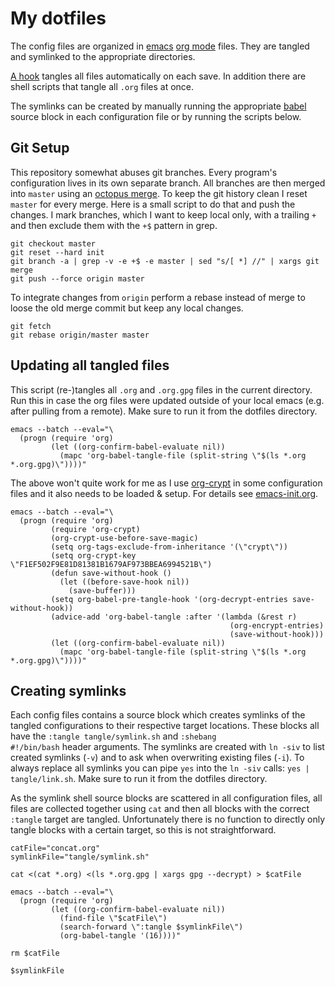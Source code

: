 * My dotfiles
The config files are organized in [[https://www.gnu.org/software/emacs/][emacs]] [[https://orgmode.org/][org mode]] files. They are tangled
and symlinked to the appropriate directories.

[[file:emacs-init.org::tangle-hook][A hook]] tangles all files automatically on each save. In addition there
are shell scripts that tangle all =.org= files at once.

The symlinks can be created by manually running the appropriate [[https://orgmode.org/worg/org-contrib/babel/][babel]]
source block in each configuration file or by running the scripts
below.

** Git Setup
This repository somewhat abuses git branches. Every program's
configuration lives in its own separate branch. All branches are then
merged into =master= using an [[https://git-scm.com/docs/merge-strategies#Documentation/merge-strategies.txt-octopus][octopus merge]]. To keep the git history
clean I reset =master= for every merge. Here is a small script to do
that and push the changes. I mark branches, which I want to keep local
only, with a trailing =+= and then exclude them with the ~+$~ pattern
in grep.

#+begin_src shell :shebang "#!/bin/bash" :tangle tangle/merge.sh
git checkout master
git reset --hard init
git branch -a | grep -v -e +$ -e master | sed "s/[ *] //" | xargs git merge
git push --force origin master
#+end_src

To integrate changes from =origin= perform a rebase instead of merge
to loose the old merge commit but keep any local changes.

#+begin_src shell :shebang "#!/bin/bash" :tangle tangle/pull.sh
git fetch
git rebase origin/master master
#+end_src

** Updating all tangled files
This script (re-)tangles all =.org= and =.org.gpg= files in the
current directory. Run this in case the org files were updated outside
of your local emacs (e.g. after pulling from a remote). Make sure to
run it from the dotfiles directory.

#+begin_src shell :shebang "#!/bin/bash" :tangle no
emacs --batch --eval="\
  (progn (require 'org)
         (let ((org-confirm-babel-evaluate nil))
           (mapc 'org-babel-tangle-file (split-string \"$(ls *.org *.org.gpg)\"))))"
#+end_src

The above won't quite work for me as I use [[https://orgmode.org/worg/org-tutorials/encrypting-files.html#org697961a][org-crypt]] in some
configuration files and it also needs to be loaded & setup. For
details see [[file:emacs-init.org::org-crypt-tangle-setup][emacs-init.org]].

#+begin_src shell :shebang "#!/bin/bash" :tangle tangle/tangle.sh
emacs --batch --eval="\
  (progn (require 'org)
         (require 'org-crypt)
         (org-crypt-use-before-save-magic)
         (setq org-tags-exclude-from-inheritance '(\"crypt\"))
         (setq org-crypt-key \"F1EF502F9E81D81381B1679AF973BBEA6994521B\")
         (defun save-without-hook ()
           (let ((before-save-hook nil))
             (save-buffer)))
         (setq org-babel-pre-tangle-hook '(org-decrypt-entries save-without-hook))
         (advice-add 'org-babel-tangle :after '(lambda (&rest r)
                                                 (org-encrypt-entries)
                                                 (save-without-hook)))
         (let ((org-confirm-babel-evaluate nil))
           (mapc 'org-babel-tangle-file (split-string \"$(ls *.org *.org.gpg)\"))))"
#+end_src

** Creating symlinks
Each config files contains a source block which creates symlinks of
the tangled configurations to their respective target locations. These
blocks all have the ~:tangle tangle/symlink.sh~ and ~:shebang
#!/bin/bash~ header arguments. The symlinks are created with ~ln -siv~
to list created symlinks (~-v~) and to ask when overwriting existing
files (~-i~). To always replace all symlinks you can pipe ~yes~ into
the ~ln -siv~ calls: ~yes | tangle/link.sh~. Make sure to run it from
the dotfiles directory.

As the symlink shell source blocks are scattered in all configuration
files, all files are collected together using ~cat~ and then all blocks
with the correct ~:tangle~ target are tangled. Unfortunately there is
no function to directly only tangle blocks with a certain target, so
this is not straightforward.
#+begin_src shell :shebang "#!/bin/bash" :tangle tangle/link.sh
catFile="concat.org"
symlinkFile="tangle/symlink.sh"

cat <(cat *.org) <(ls *.org.gpg | xargs gpg --decrypt) > $catFile

emacs --batch --eval="\
  (progn (require 'org)
         (let ((org-confirm-babel-evaluate nil))
           (find-file \"$catFile\")
           (search-forward \":tangle $symlinkFile\")
           (org-babel-tangle '(16))))"

rm $catFile

$symlinkFile
#+end_src
